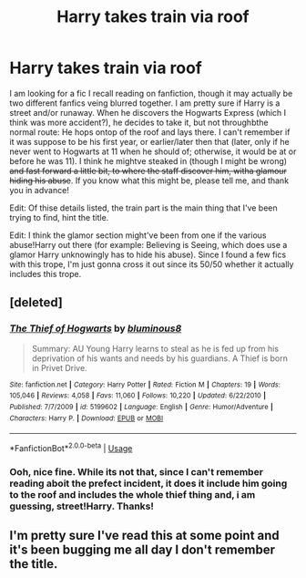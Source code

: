 #+TITLE: Harry takes train via roof

* Harry takes train via roof
:PROPERTIES:
:Author: mbrock199494
:Score: 12
:DateUnix: 1593236609.0
:DateShort: 2020-Jun-27
:FlairText: What's That Fic?
:END:
I am looking for a fic I recall reading on fanfiction, though it may actually be two different fanfics veing blurred together. I am pretty sure if Harry is a street and/or runaway. When he discovers the Hogwarts Express (which I think was more accident?), he decides to take it, but not throughbthe normal route: He hops ontop of the roof and lays there. I can't remember if it was suppose to be his first year, or earlier/later then that (later, only if he never went to Hogwarts at 11 when he should of; otherwise, it would be at or before he was 11). I think he mightve steaked in (though I might be wrong) +and fast forward a little bit, to where the staff discover him, witha glamour hiding his abuse+. If you know what this might be, please tell me, and thank you in advance!

Edit: Of thise details listed, the train part is the main thing that I've been trying to find, hint the title.

Edit: I think the glamor section might've been from one if the various abuse!Harry out there (for example: Believing is Seeing, which does use a glamor Harry unknowingly has to hide his abuse). Since I found a few fics with this trope, I'm just gonna cross it out since its 50/50 whether it actually includes this trope.


** [deleted]
:PROPERTIES:
:Score: 3
:DateUnix: 1593258406.0
:DateShort: 2020-Jun-27
:END:

*** [[https://www.fanfiction.net/s/5199602/1/][*/The Thief of Hogwarts/*]] by [[https://www.fanfiction.net/u/1867176/bluminous8][/bluminous8/]]

#+begin_quote
  Summary: AU Young Harry learns to steal as he is fed up from his deprivation of his wants and needs by his guardians. A Thief is born in Privet Drive.
#+end_quote

^{/Site/:} ^{fanfiction.net} ^{*|*} ^{/Category/:} ^{Harry} ^{Potter} ^{*|*} ^{/Rated/:} ^{Fiction} ^{M} ^{*|*} ^{/Chapters/:} ^{19} ^{*|*} ^{/Words/:} ^{105,046} ^{*|*} ^{/Reviews/:} ^{4,058} ^{*|*} ^{/Favs/:} ^{11,060} ^{*|*} ^{/Follows/:} ^{10,220} ^{*|*} ^{/Updated/:} ^{6/22/2010} ^{*|*} ^{/Published/:} ^{7/7/2009} ^{*|*} ^{/id/:} ^{5199602} ^{*|*} ^{/Language/:} ^{English} ^{*|*} ^{/Genre/:} ^{Humor/Adventure} ^{*|*} ^{/Characters/:} ^{Harry} ^{P.} ^{*|*} ^{/Download/:} ^{[[http://www.ff2ebook.com/old/ffn-bot/index.php?id=5199602&source=ff&filetype=epub][EPUB]]} ^{or} ^{[[http://www.ff2ebook.com/old/ffn-bot/index.php?id=5199602&source=ff&filetype=mobi][MOBI]]}

--------------

*FanfictionBot*^{2.0.0-beta} | [[https://github.com/tusing/reddit-ffn-bot/wiki/Usage][Usage]]
:PROPERTIES:
:Author: FanfictionBot
:Score: 3
:DateUnix: 1593258422.0
:DateShort: 2020-Jun-27
:END:


*** Ooh, nice fine. While its not that, since I can't remember reading aboit the prefect incident, it does it include him going to the roof and includes the whole thief thing and, i am guessing, street!Harry. Thanks!
:PROPERTIES:
:Author: mbrock199494
:Score: 1
:DateUnix: 1593281131.0
:DateShort: 2020-Jun-27
:END:


** I'm pretty sure I've read this at some point and it's been bugging me all day I don't remember the title.
:PROPERTIES:
:Author: quagganlikesyoutoo
:Score: 2
:DateUnix: 1593280521.0
:DateShort: 2020-Jun-27
:END:
